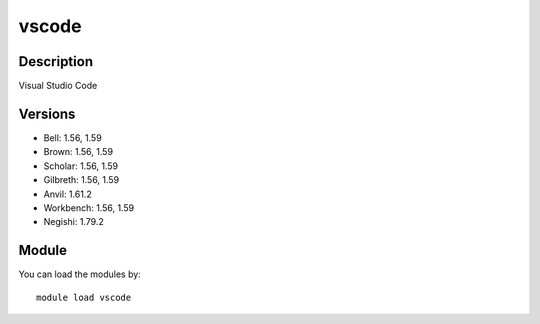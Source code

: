 .. _backbone-label:

vscode
==============================

Description
~~~~~~~~
Visual Studio Code

Versions
~~~~~~~~
- Bell: 1.56, 1.59
- Brown: 1.56, 1.59
- Scholar: 1.56, 1.59
- Gilbreth: 1.56, 1.59
- Anvil: 1.61.2
- Workbench: 1.56, 1.59
- Negishi: 1.79.2

Module
~~~~~~~~
You can load the modules by::

    module load vscode

